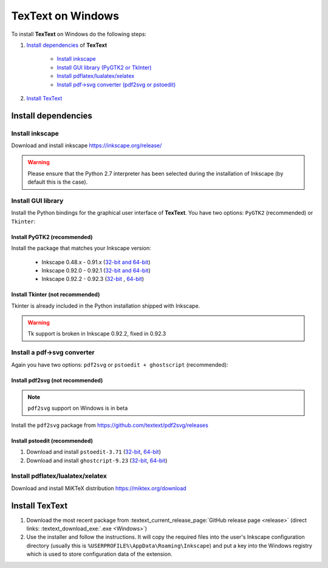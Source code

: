 .. |TexText| replace:: **TexText**

.. role:: bash(code)
   :language: bash
   :class: highlight

.. role:: latex(code)
   :language: latex
   :class: highlight

.. _windows-install:

==================
TexText on Windows
==================

To install |TexText| on Windows do the following steps:

#. `Install dependencies <windows-install-dependencies_>`_ of |TexText|

    - `Install inkscape <windows-install-inkscape_>`_
    - `Install GUI library (PyGTK2 or TkInter) <windows-install-gui-library_>`_
    - `Install pdflatex/lualatex/xelatex <windows-install-latex_>`_
    - `Install pdf->svg converter (pdf2svg or pstoedit) <windows-install-pdf-to-svg-converter_>`_

#. `Install TexText <windows-install-textext_>`_

.. _windows-install-dependencies:

Install dependencies
====================

.. _windows-install-inkscape:

Install inkscape
~~~~~~~~~~~~~~~~

Download and install inkscape https://inkscape.org/release/

.. warning::

    Please ensure that the Python 2.7 interpreter has been selected during the installation of Inkscape (by default this is the case).


.. _windows-install-gui-library:

Install GUI library
~~~~~~~~~~~~~~~~~~~

Install the Python bindings for the graphical user interface of
|TexText|. You have two options: ``PyGTK2`` (recommended) or ``Tkinter``:

.. _windows-install-pygtk2:

Install PyGTK2 (recommended)
----------------------------

.. _inkscape-0.92.2-0.92.3-64-bit: https://github.com/textext/textext/releases/download/0.7/Install-PyGTK-2.24-Inkscape-0.92.2-64bit.exe
.. _inkscape-0.92.2-0.92.3-32-bit: https://github.com/textext/textext/releases/download/0.7/Install-PyGTK-2.24-Inkscape-0.92.2-32bit.exe
.. _inkscape-0.92.0-0.92.1-multi: https://github.com/textext/textext/releases/download/0.7/Install-PyGTK-2.24-Inkscape-0.92.exe
.. _inkscape-0.48.x-0.91.x-multi: https://github.com/textext/textext/releases/download/0.7/Install-PyGTK-2.24-Inkscape-0.48+0.91.exe

Install the package that matches your Inkscape version:

 - Inkscape 0.48.x - 0.91.x (`32-bit and 64-bit <inkscape-0.48.x-0.91.x-multi_>`_)
 - Inkscape 0.92.0 - 0.92.1 (`32-bit and 64-bit <inkscape-0.92.0-0.92.1-multi_>`_)
 - Inkscape 0.92.2 - 0.92.3 (`32-bit <inkscape-0.92.2-0.92.3-32-bit_>`_ , `64-bit <inkscape-0.92.2-0.92.3-64-bit_>`_)

.. _windows-install-tkinter:

Install Tkinter (not recommended)
---------------------------------

Tkinter is already included in the Python installation shipped with Inkscape.

.. warning::

    Tk support is broken in Inkscape 0.92.2, fixed in 0.92.3

.. _windows-install-pdf-to-svg-converter:

Install a pdf->svg converter
~~~~~~~~~~~~~~~~~~~~~~~~~~~~

Again you have two options: ``pdf2svg`` or ``pstoedit + ghostscript`` (recommended):

.. _windows-install-pdf2svg:

Install pdf2svg (not recommended)
----------------------------------

.. note::

    ``pdf2svg`` support on Windows is in beta

Install the ``pdf2svg`` package from https://github.com/textext/pdf2svg/releases

.. _windows-install-pstoedit:

Install pstoedit (recommended)
----------------------------------


.. _pstoedit-installer-64bit: https://sourceforge.net/projects/pstoedit/files/pstoedit/3.71/pstoeditsetup_x64.exe
.. _pstoedit-installer-32bit: https://sourceforge.net/projects/pstoedit/files/pstoedit/3.71/pstoeditsetup_win32.exe

.. _gs-installer-32bit: https://github.com/ArtifexSoftware/ghostpdl-downloads/releases/download/gs923/gs923w32.exe
.. _gs-installer-64bit: https://github.com/ArtifexSoftware/ghostpdl-downloads/releases/download/gs923/gs923w64.exe

1. Download and install ``pstoedit-3.71`` (`32-bit <pstoedit-installer-32bit_>`_, `64-bit <pstoedit-installer-64bit_>`_)
2. Download and install ``ghostcript-9.23``  (`32-bit <gs-installer-32bit_>`_, `64-bit <gs-installer-64bit_>`_)

.. _windows-install-latex:

Install pdflatex/lualatex/xelatex
~~~~~~~~~~~~~~~~~~~~~~~~~~~~~~~~~

Download and install MiKTeX distribution https://miktex.org/download


.. _windows-install-textext:

Install TexText
=================

1. Download the most recent package from :textext_current_release_page:`GitHub release page <release>` (direct links: :textext_download_exe:`.exe <Windows>`)
2. Use the installer and follow the instructions. It will copy the required files into the user's Inkscape
   configuration directory (usually this is ``%USERPROFILE%\AppData\Roaming\Inkscape``) and put a key into
   the Windows registry which is used to store configuration data of the extension.


